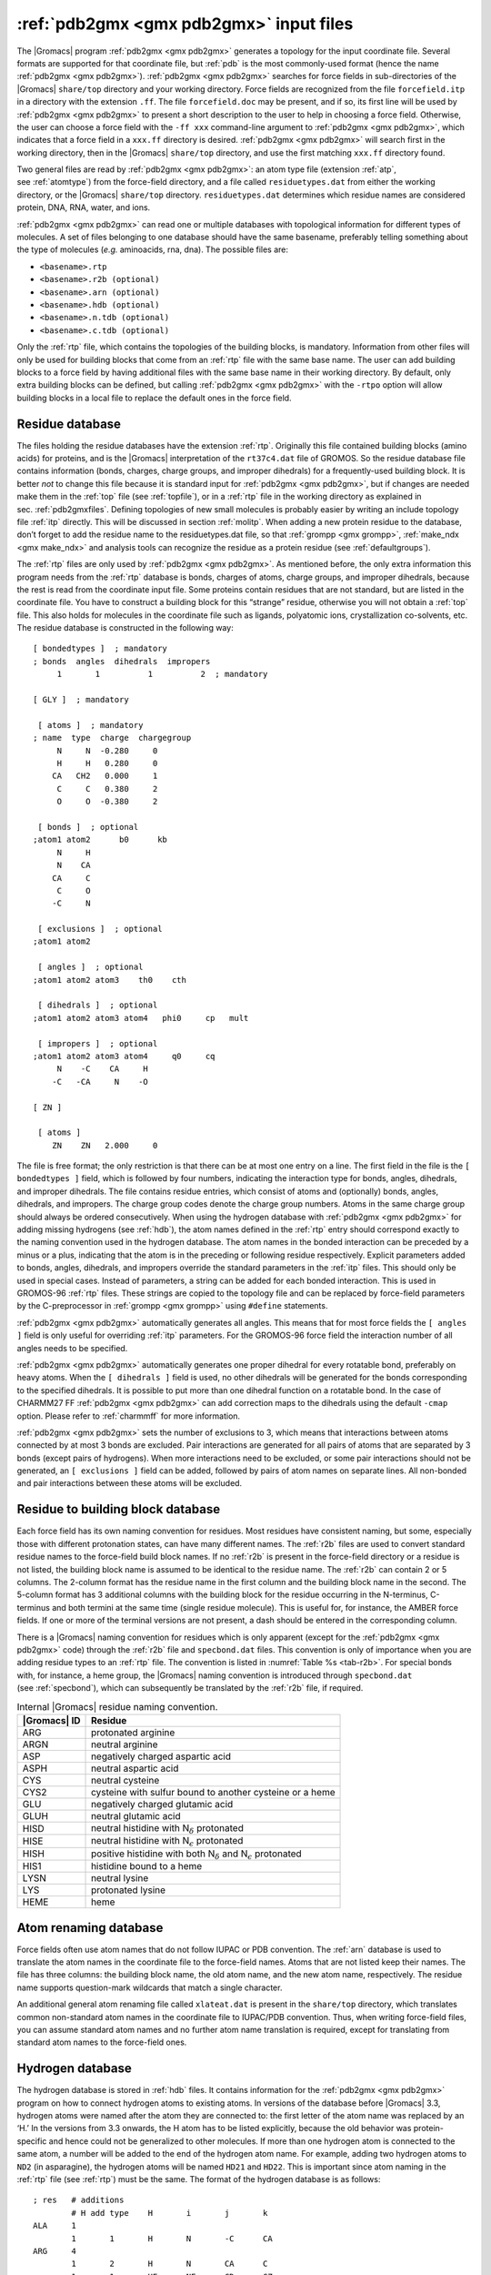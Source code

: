 .. _pdb2gmxfiles:

:ref:`pdb2gmx <gmx pdb2gmx>` input files
----------------------------------------

The |Gromacs| program :ref:`pdb2gmx <gmx pdb2gmx>` generates a topology for the input
coordinate file. Several formats are supported for that coordinate file,
but :ref:`pdb` is the most commonly-used format (hence the name :ref:`pdb2gmx <gmx pdb2gmx>`).
:ref:`pdb2gmx <gmx pdb2gmx>` searches for force fields in sub-directories of the |Gromacs|
``share/top`` directory and your working directory. Force fields are
recognized from the file ``forcefield.itp`` in a directory with the
extension ``.ff``. The file ``forcefield.doc`` may be present, and if so, its
first line will be used by :ref:`pdb2gmx <gmx pdb2gmx>` to present a short description to the
user to help in choosing a force field. Otherwise, the user can choose a
force field with the ``-ff xxx`` command-line argument to :ref:`pdb2gmx <gmx pdb2gmx>`, which
indicates that a force field in a ``xxx.ff`` directory is desired. :ref:`pdb2gmx <gmx pdb2gmx>`
will search first in the working directory, then in the |Gromacs|
``share/top`` directory, and use the first matching ``xxx.ff`` directory found.

Two general files are read by :ref:`pdb2gmx <gmx pdb2gmx>`: an atom type file (extension
:ref:`atp`, see :ref:`atomtype`) from the force-field directory, and a file
called ``residuetypes.dat`` from either the working directory, or the
|Gromacs| ``share/top`` directory. ``residuetypes.dat`` determines which residue
names are considered protein, DNA, RNA, water, and ions.

:ref:`pdb2gmx <gmx pdb2gmx>` can read one or multiple databases with topological information
for different types of molecules. A set of files belonging to one
database should have the same basename, preferably telling something
about the type of molecules (*e.g.* aminoacids, rna, dna). The possible
files are:

-  ``<basename>.rtp``

-  ``<basename>.r2b (optional)``

-  ``<basename>.arn (optional)``

-  ``<basename>.hdb (optional)``

-  ``<basename>.n.tdb (optional)``

-  ``<basename>.c.tdb (optional)``

Only the :ref:`rtp` file, which contains the topologies of the building
blocks, is mandatory. Information from other files will only be used for
building blocks that come from an :ref:`rtp` file with the same base name. The
user can add building blocks to a force field by having additional files
with the same base name in their working directory. By default, only
extra building blocks can be defined, but calling :ref:`pdb2gmx <gmx pdb2gmx>` with the ``-rtpo``
option will allow building blocks in a local file to replace the default
ones in the force field.

Residue database
~~~~~~~~~~~~~~~~

The files holding the residue databases have the extension :ref:`rtp`.
Originally this file contained building blocks (amino acids) for
proteins, and is the |Gromacs| interpretation of the ``rt37c4.dat`` file of
GROMOS. So the residue database file contains information (bonds,
charges, charge groups, and improper dihedrals) for a frequently-used
building block. It is better *not* to change this file because it is
standard input for :ref:`pdb2gmx <gmx pdb2gmx>`, but if changes are needed make them in the
:ref:`top` file (see :ref:`topfile`), or in a :ref:`rtp` file in the working
directory as explained in sec. :ref:`pdb2gmxfiles`. Defining topologies
of new small molecules is probably easier by writing an include topology
file :ref:`itp` directly. This will be discussed in section :ref:`molitp`.
When adding a new protein residue to the database, don’t forget to add
the residue name to the residuetypes.dat file, so that :ref:`grompp <gmx grompp>`, :ref:`make_ndx <gmx make_ndx>`
and analysis tools can recognize the residue as a protein residue (see
:ref:`defaultgroups`).

The :ref:`rtp` files are only used by :ref:`pdb2gmx <gmx pdb2gmx>`. As mentioned before, the only
extra information this program needs from the :ref:`rtp` database is bonds,
charges of atoms, charge groups, and improper dihedrals, because the
rest is read from the coordinate input file. Some proteins contain
residues that are not standard, but are listed in the coordinate file.
You have to construct a building block for this “strange” residue,
otherwise you will not obtain a :ref:`top` file. This also holds for molecules
in the coordinate file such as ligands, polyatomic ions, crystallization
co-solvents, etc. The residue database is constructed in the following
way:

::

    [ bondedtypes ]  ; mandatory
    ; bonds  angles  dihedrals  impropers
         1       1          1          2  ; mandatory

    [ GLY ]  ; mandatory

     [ atoms ]  ; mandatory 
    ; name  type  charge  chargegroup 
         N     N  -0.280     0
         H     H   0.280     0
        CA   CH2   0.000     1
         C     C   0.380     2
         O     O  -0.380     2

     [ bonds ]  ; optional
    ;atom1 atom2      b0      kb
         N     H
         N    CA
        CA     C
         C     O
        -C     N

     [ exclusions ]  ; optional
    ;atom1 atom2

     [ angles ]  ; optional
    ;atom1 atom2 atom3    th0    cth

     [ dihedrals ]  ; optional
    ;atom1 atom2 atom3 atom4   phi0     cp   mult

     [ impropers ]  ; optional
    ;atom1 atom2 atom3 atom4     q0     cq
         N    -C    CA     H
        -C   -CA     N    -O

    [ ZN ]

     [ atoms ]
        ZN    ZN   2.000     0

The file is free format; the only restriction is that there can be at
most one entry on a line. The first field in the file is the ``[ bondedtypes ]`` field,
which is followed by four numbers, indicating the interaction type for
bonds, angles, dihedrals, and improper dihedrals. The file contains
residue entries, which consist of atoms and (optionally) bonds, angles,
dihedrals, and impropers. The charge group codes denote the charge group
numbers. Atoms in the same charge group should always be ordered
consecutively. When using the hydrogen database with :ref:`pdb2gmx <gmx pdb2gmx>` for adding
missing hydrogens (see :ref:`hdb`), the atom names defined in the :ref:`rtp`
entry should correspond exactly to the naming convention used in the
hydrogen database. The atom names in the bonded interaction can be
preceded by a minus or a plus, indicating that the atom is in the
preceding or following residue respectively. Explicit parameters added
to bonds, angles, dihedrals, and impropers override the standard
parameters in the :ref:`itp` files. This should only be used in special cases.
Instead of parameters, a string can be added for each bonded
interaction. This is used in GROMOS-96 :ref:`rtp` files. These strings are
copied to the topology file and can be replaced by force-field
parameters by the C-preprocessor in :ref:`grompp <gmx grompp>` using ``#define`` statements.

:ref:`pdb2gmx <gmx pdb2gmx>` automatically generates all angles. This means
that for most force fields the ``[ angles ]`` field is only
useful for overriding :ref:`itp` parameters. For the GROMOS-96
force field the interaction number of all angles needs to be specified.

:ref:`pdb2gmx <gmx pdb2gmx>` automatically generates one proper dihedral for every rotatable
bond, preferably on heavy atoms. When the ``[ dihedrals ]`` field is used, no other
dihedrals will be generated for the bonds corresponding to the specified
dihedrals. It is possible to put more than one dihedral function on a
rotatable bond. In the case of CHARMM27 FF :ref:`pdb2gmx <gmx pdb2gmx>` can add correction
maps to the dihedrals using the default ``-cmap`` option. Please refer to
:ref:`charmmff` for more information.

:ref:`pdb2gmx <gmx pdb2gmx>` sets the number of exclusions to 3, which means
that interactions between atoms connected by at most 3 bonds are
excluded. Pair interactions are generated for all pairs of atoms that
are separated by 3 bonds (except pairs of hydrogens). When more
interactions need to be excluded, or some pair interactions should not
be generated, an ``[ exclusions ]`` field can be added,
followed by pairs of atom names on separate lines. All non-bonded and
pair interactions between these atoms will be excluded.

Residue to building block database
~~~~~~~~~~~~~~~~~~~~~~~~~~~~~~~~~~

Each force field has its own naming convention for residues. Most
residues have consistent naming, but some, especially those with
different protonation states, can have many different names. The
:ref:`r2b` files are used to convert standard residue names to
the force-field build block names. If no :ref:`r2b` is present
in the force-field directory or a residue is not listed, the building
block name is assumed to be identical to the residue name. The
:ref:`r2b` can contain 2 or 5 columns. The 2-column format has
the residue name in the first column and the building block name in the
second. The 5-column format has 3 additional columns with the building
block for the residue occurring in the N-terminus, C-terminus and both
termini at the same time (single residue molecule). This is useful for,
for instance, the AMBER force fields. If one or more of the terminal
versions are not present, a dash should be entered in the corresponding
column.

There is a |Gromacs| naming convention for residues which is only apparent
(except for the :ref:`pdb2gmx <gmx pdb2gmx>` code) through the
:ref:`r2b` file and ``specbond.dat`` files. This
convention is only of importance when you are adding residue types to an
:ref:`rtp` file. The convention is listed in :numref:`Table %s <tab-r2b>`.
For special bonds with, for instance,
a heme group, the |Gromacs| naming convention is introduced through
``specbond.dat`` (see :ref:`specbond`),
which can subsequently be translated by the :ref:`r2b` file,
if required.

.. |NDEL| replace:: N\ :math:`_\delta`
.. |NEPS| replace:: N\ :math:`_\epsilon`

.. _tab-r2b:

.. table:: Internal |Gromacs| residue naming convention.

           +--------------+-----------------------------------------------------------+
           | |Gromacs| ID | Residue                                                   |
           +==============+===========================================================+
           | ARG          | protonated arginine                                       |
           +--------------+-----------------------------------------------------------+
           | ARGN         | neutral arginine                                          |
           +--------------+-----------------------------------------------------------+
           | ASP          | negatively charged aspartic acid                          |
           +--------------+-----------------------------------------------------------+
           | ASPH         | neutral aspartic acid                                     |
           +--------------+-----------------------------------------------------------+
           | CYS          | neutral cysteine                                          |
           +--------------+-----------------------------------------------------------+
           | CYS2         | cysteine with sulfur bound to another cysteine or a heme  |
           +--------------+-----------------------------------------------------------+
           | GLU          |  negatively charged glutamic acid                         |
           +--------------+-----------------------------------------------------------+
           | GLUH         |  neutral glutamic acid                                    |
           +--------------+------------------------------+----------------------------+
           | HISD         | neutral histidine with |NDEL| protonated                  |
           +--------------+-----------------------------------------------------------+
           | HISE         | neutral histidine with |NEPS| protonated                  |
           +--------------+------------------------------+----------------------------+
           | HISH         | positive histidine with both |NDEL| and |NEPS| protonated |
           +--------------+-----------------------------------------------------------+
           | HIS1         | histidine bound to a heme                                 |
           +--------------+-----------------------------------------------------------+
           | LYSN         | neutral lysine                                            |
           +--------------+-----------------------------------------------------------+
           | LYS          | protonated lysine                                         |
           +--------------+-----------------------------------------------------------+
           | HEME         | heme                                                      |
           +--------------+-----------------------------------------------------------+


Atom renaming database
~~~~~~~~~~~~~~~~~~~~~~

Force fields often use atom names that do not follow IUPAC or PDB
convention. The :ref:`arn` database is used to translate the
atom names in the coordinate file to the force-field names. Atoms that
are not listed keep their names. The file has three columns: the
building block name, the old atom name, and the new atom name,
respectively. The residue name supports question-mark wildcards that
match a single character.

An additional general atom renaming file called
``xlateat.dat`` is present in the ``share/top``
directory, which translates common non-standard atom names in the
coordinate file to IUPAC/PDB convention. Thus, when writing force-field
files, you can assume standard atom names and no further atom name
translation is required, except for translating from standard atom names
to the force-field ones.

Hydrogen database
~~~~~~~~~~~~~~~~~

The hydrogen database is stored in :ref:`hdb` files. It contains information
for the :ref:`pdb2gmx <gmx pdb2gmx>` program on how to connect hydrogen atoms to existing
atoms. In versions of the database before |Gromacs| 3.3, hydrogen atoms
were named after the atom they are connected to: the first letter of the
atom name was replaced by an ‘H.’ In the versions from 3.3 onwards, the
H atom has to be listed explicitly, because the old behavior was
protein-specific and hence could not be generalized to other molecules.
If more than one hydrogen atom is connected to the same atom, a number
will be added to the end of the hydrogen atom name. For example, adding
two hydrogen atoms to ``ND2`` (in asparagine), the hydrogen atoms will
be named ``HD21`` and ``HD22``. This is important since atom naming in
the :ref:`rtp` file (see :ref:`rtp`) must be the same. The format of the
hydrogen database is as follows:

::

    ; res   # additions
            # H add type    H       i       j       k
    ALA     1
            1       1       H       N       -C      CA
    ARG     4
            1       2       H       N       CA      C
            1       1       HE      NE      CD      CZ
            2       3       HH1     NH1     CZ      NE
            2       3       HH2     NH2     CZ      NE

On the first line we see the residue name (ALA or ARG) and the number of
kinds of hydrogen atoms that may be added to this residue by the
hydrogen database. After that follows one line for each addition, on
which we see:

-  The number of H atoms added

-  The method for adding H atoms, which can be any of:

   #. | *one planar hydrogen*, *e.g.* *rings or peptide bond*
      | One hydrogen atom (n) is generated, lying in the plane of atoms
        (i,j,k) on the plane bisecting angle (j-i-k) at a distance of
        0.1 nm from atom i, such that the angles (n-i-j) and (n-i-k) are
        :math:`>` 90\ :math:`^{\rm o}`.

   #. | *one single hydrogen*, *e.g.* *hydroxyl*
      | One hydrogen atom (n) is generated at a distance of 0.1 nm from
        atom i, such that angle (n-i-j)=109.5 degrees and dihedral
        (n-i-j-k)=trans.

   #. | *two planar hydrogens*, *e.g.* *ethylene -C=CH*:math:`_2`, *or amide
        -C(=O)NH*:math:`_2`
      | Two hydrogens (n1,n2) are generated at a distance of 0.1 nm from
        atom i, such that angle (n1-i-j)=(n2-i-j)=120 degrees and
        dihedral (n1-i-j-k)=cis and (n2-i-j-k)=trans, such that names
        are according to IUPAC standards \ :ref:`129 <refiupac70>`.

   #. | *two or three tetrahedral hydrogens*, *e.g.* *-CH*:math:`_3`
      | Three (n1,n2,n3) or two (n1,n2) hydrogens are generated at a
        distance of 0.1 nm from atom i, such that angle
        (n1-i-j)=(n2-i-j)=(n3-i-j)=109.47:math:`^{\rm o}`, dihedral
        (n1-i-j-k)=trans, (n2-i-j-k)=trans+120 and
        (n3-i-j-k)=trans+240:math:`^{\rm o}`.

   #. | *one tetrahedral hydrogen*, *e.g.* *C*\ :math:`_3`\* CH*
      | One hydrogen atom (n:math:`^\prime`) is generated at a distance
        of 0.1 nm from atom i in tetrahedral conformation such that
        angle
        (n:math:`^\prime`-i-j)=(n:math:`^\prime`-i-k)=(n:math:`^\prime`-i-l)=109.47:math:`^{\rm o}`.

   #. | *two tetrahedral hydrogens*, *e.g.* *C-CH*\ :math:`_2`\*-C*
      | Two hydrogen atoms (n1,n2) are generated at a distance of 0.1 nm
        from atom i in tetrahedral conformation on the plane bisecting
        angle j-i-k with angle
        (n1-i-n2)=(n1-i-j)=(n1-i-k)=109.47:math:`^{\rm o}`.

   #. | *two water hydrogens*
      | Two hydrogens are generated around atom i according to
        SPC \ :ref:`80 <refBerendsen81>` water geometry. The symmetry
        axis will alternate between three coordinate axes in both
        directions.

   #. | *three water “hydrogens”*
      | Two hydrogens are generated around atom i according to
        SPC \ :ref:`80 <refBerendsen81>` water geometry. The symmetry
        axis will alternate between three coordinate axes in both
        directions. In addition, an extra particle is generated on the
        position of the oxygen with the first letter of the name
        replaced by ‘M’. This is for use with four-atom water models
        such as TIP4P \ :ref:`128 <refJorgensen83>`.

   #. | *four water “hydrogens”*
      | Same as above, except that two additional particles are
        generated on the position of the oxygen, with names ‘LP1’ and
        ‘LP2.’ This is for use with five-atom water models such as
        TIP5P \ :ref:`130 <refMahoney2000a>`.

-  The name of the new H atom (or its prefix, *e.g.* ``HD2``
   for the asparagine example given earlier).

-  Three or four control atoms (i,j,k,l), where the first always is the
   atom to which the H atoms are connected. The other two or three
   depend on the code selected. For water, there is only one control
   atom.

Some more exotic cases can be approximately constructed from the above
tools, and with suitable use of energy minimization are good enough for
beginning MD simulations. For example secondary amine hydrogen, nitrenyl
hydrogen (:math:`\mathrm{C}=\mathrm{NH}`)
and even ethynyl hydrogen could be approximately constructed using
method 2 above for hydroxyl hydrogen.

Termini database
~~~~~~~~~~~~~~~~

The termini
databases
are stored in ``aminoacids.n.tdb`` and
``aminoacids.c.tdb`` for the N- and C-termini respectively.
They contain information for the :ref:`pdb2gmx <gmx pdb2gmx>` program on how
to connect new atoms to existing ones, which atoms should be removed or
changed, and which bonded interactions should be added. Their format is
as follows (from ``gromos43a1.ff/aminoacids.c.tdb``):

::

    [ None ]

    [ COO- ]
    [ replace ]
    C	C	C	12.011	0.27
    O 	O1	OM	15.9994	-0.635
    OXT	O2	OM	15.9994	-0.635
    [ add ]
    2	8	O	C	CA	N
    	OM	15.9994	-0.635
    [ bonds ]
    C	O1	gb_5
    C	O2	gb_5
    [ angles ]
    O1	C	O2	ga_37
    CA	C	O1	ga_21
    CA	C	O2	ga_21
    [ dihedrals ]
    N	CA	C	O2	gd_20
    [ impropers ]
    C	CA	O2	O1	gi_1

The file is organized in blocks, each with a header specifying the name
of the block. These blocks correspond to different types of termini that
can be added to a molecule. In this example ``[ COO- ]`` is
the first block, corresponding to changing the terminal carbon atom into
a deprotonated carboxyl group. ``[ None ]`` is the second
terminus type, corresponding to a terminus that leaves the molecule as
it is. Block names cannot be any of the following:
``replace``, ``add``, ``delete``,
``bonds``, ``angles``,
``dihedrals``, ``impropers``. Doing so would
interfere with the parameters of the block, and would probably also be
very confusing to human readers.

For each block the following options are present:

-  | ``[ replace ]``
   | Replace an existing atom by one with a different atom type, atom
     name, charge, and/or mass. This entry can be used to replace an
     atom that is present both in the input coordinates and in the
     :ref:`rtp` database, but also to only rename an atom in
     the input coordinates such that it matches the name in the force
     field. In the latter case, there should also be a corresponding
     ``[ add ]`` section present that gives instructions to
     add the same atom, such that the position in the sequence and the
     bonding is known. Such an atom can be present in the input
     coordinates and kept, or not present and constructed by
     :ref:`pdb2gmx <gmx pdb2gmx>`. For each atom to be replaced on line
     should be entered with the following fields:

   -  name of the atom to be replaced

   -  new atom name (optional)

   -  new atom type

   -  new mass

   -  new charge

-  | ``[ add ]``
   | Add new atoms. For each (group of) added atom(s), a two-line entry
     is necessary. The first line contains the same fields as an entry
     in the hydrogen database (name of the new atom, number of atoms,
     type of addition, control atoms, see :ref:`hdb`), but the
     possible types of addition are extended by two more, specifically
     for C-terminal additions:

   #. | *two carboxyl oxygens, -COO*:math:`^-`
      | Two oxygens (n1,n2) are generated according to rule 3, at a
        distance of 0.136 nm from atom i and an angle
        (n1-i-j)=(n2-i-j)=117 degrees

   #. | *carboxyl oxygens and hydrogen, -COOH*
      | Two oxygens (n1,n2) are generated according to rule 3, at
        distances of 0.123 nm and 0.125 nm from atom i for n1 and n2,
        respectively, and angles (n1-i-j)=121 and (n2-i-j)=115 degrees.
        One hydrogen (n:math:`^\prime`) is generated around n2 according
        to rule 2, where n-i-j and n-i-j-k should be read as
        n\ :math:`^\prime`-n2-i and n\ :math:`^\prime`-n2-i-j,
        respectively.

   After this line, another line follows that specifies the details of
   the added atom(s), in the same way as for replacing atoms, *i.e.*:

   -  atom type

   -  mass

   -  charge

   -  charge group (optional)

   Like in the hydrogen database (see :ref:`rtp`), when more than one
   atom is connected to an existing one, a number will be appended to
   the end of the atom name. **Note** that, like in the hydrogen
   database, the atom name is now on the same line as the control atoms,
   whereas it was at the beginning of the second line prior to |Gromacs|
   version 3.3. When the charge group field is left out, the added atom
   will have the same charge group number as the atom that it is bonded
   to.

-  | ``[ delete ]``
   | Delete existing atoms. One atom name per line.

-  | ``[ bonds ]``, ``[ angles ]``,
     ``[ dihedrals ]`` and ``[ impropers ]``
   | Add additional bonded parameters. The format is identical to that
     used in the :ref:`rtp` file, see :ref:`rtp`.

Virtual site database
~~~~~~~~~~~~~~~~~~~~~

Since we cannot rely on the positions of hydrogens in input files, we
need a special input file to decide the geometries and parameters with
which to add virtual site hydrogens. For more complex virtual site
constructs (*e.g.* when entire aromatic side chains are made rigid) we
also need information about the equilibrium bond lengths and angles for
all atoms in the side chain. This information is specified in the
:ref:`vsd` file for each force field. Just as for the termini,
there is one such file for each class of residues in the
:ref:`rtp` file.

The virtual site database is not really a very simple list of
information. The first couple of sections specify which mass centers
(typically called MCH\ :math:`_3`/MNH:math:`_3`) to use for
CH\ :math:`_3`, NH\ :math:`_3`, and NH\ :math:`_2` groups. Depending on
the equilibrium bond lengths and angles between the hydrogens and heavy
atoms we need to apply slightly different constraint distances between
these mass centers. **Note** that we do *not* have to specify the actual
parameters (that is automatic), just the type of mass center to use. To
accomplish this, there are three sections names ``[ CH3 ]``,
``[ NH3 ]``, and ``[ NH2 ]``. For each of these we expect three columns.
The first column is the atom type bound to the 2/3 hydrogens, the second
column is the next heavy atom type which this is bound, and the third
column the type of mass center to use. As a special case, in the
``[ NH2 ]`` section it is also possible to specify ``planar`` in the
second column, which will use a different construction without mass
center. There are currently different opinions in some force fields
whether an NH\ :math:`_2` group should be planar or not, but we try hard
to stick to the default equilibrium parameters of the force field.

The second part of the virtual site database contains explicit
equilibrium bond lengths and angles for pairs/triplets of atoms in
aromatic side chains. These entries are currently read by specific
routines in the virtual site generation code, so if you would like to
extend it *e.g.* to nucleic acids you would also need to write new code
there. These sections are named after the short amino acid names
(``[ PHE ]``, ``[ TYR ]``, ``[ TRP ]``, ``[ HID ]``, ``[ HIE ]``,
``[ HIP ]``), and simply contain 2 or 3 columns with atom names,
followed by a number specifying the bond length (in nm) or angle (in
degrees). **Note** that these are approximations of the equilibrated
geometry for the entire molecule, which might not be identical to the
equilibrium value for a single bond/angle if the molecule is strained.

.. _specbond:

Special bonds
~~~~~~~~~~~~~

The primary mechanism used by
:ref:`pdb2gmx <gmx pdb2gmx>` to generate
inter-residue bonds relies on head-to-tail linking of backbone atoms in
different residues to build a macromolecule. In some cases (*e.g.*
disulfide bonds, a heme
group, branched
polymers), it is necessary to
create inter-residue bonds that do not lie on the backbone. The file
``specbond.dat`` takes
care of this function. It is necessary that the residues belong to the
same ``[ moleculetype ]``. The ``-merge`` and
``-chainsep`` functions of :ref:`pdb2gmx <gmx pdb2gmx>` can be
useful when managing special inter-residue bonds between different
chains.

The first line of ``specbond.dat`` indicates the number of
entries that are in the file. If you add a new entry, be sure to
increment this number. The remaining lines in the file provide the
specifications for creating bonds. The format of the lines is as
follows:

``resA atomA nbondsA resB atomB nbondsB length newresA
newresB``

The columns indicate:

#. ``resA`` The name of residue A that participates in the
   bond.

#. ``atomA`` The name of the atom in residue A that forms
   the bond.

#. ``nbondsA`` The total number of bonds
   ``atomA`` can form.

#. ``resB`` The name of residue B that participates in the
   bond.

#. ``atomB`` The name of the atom in residue B that forms
   the bond.

#. ``nbondsB`` The total number of bonds
   ``atomB`` can form.

#. ``length`` The reference length for the bond. If
   ``atomA`` and ``atomB`` are not within
   ``length`` :math:`\pm` 10% in the coordinate file
   supplied to :ref:`pdb2gmx <gmx pdb2gmx>`, no bond will be formed.

#. ``newresA`` The new name of residue A, if necessary. Some
   force fields use *e.g.* CYS2 for a cysteine in a disulfide or heme
   linkage.

#. ``newresB`` The new name of residue B, likewise.
